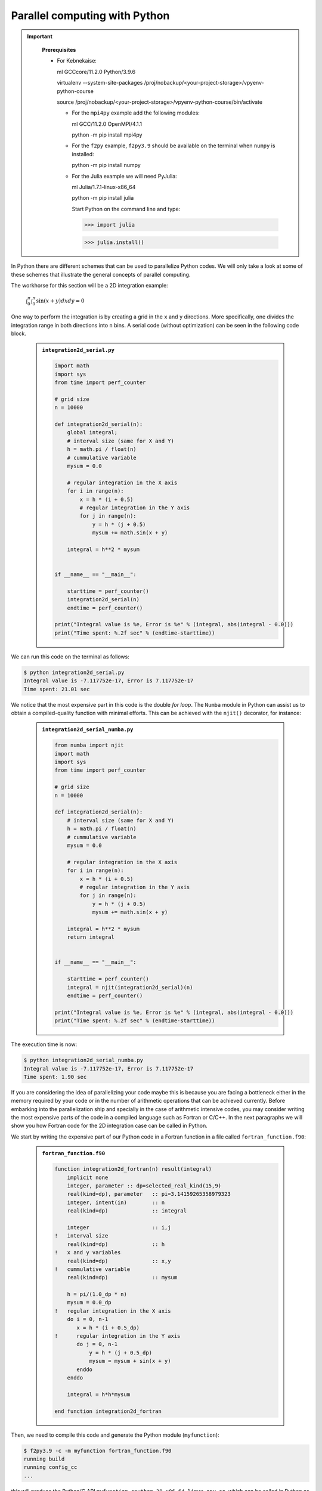 Parallel computing with Python
==============================

.. questions::

   - What syntax is used to make a lesson?
   - How do you structure a lesson effectively for teaching?

   ``questions`` are at the top of a lesson and provide a starting
   point for what you might learn.  It is usually a bulleted list.
   (The history is a holdover from carpentries-style lessons, and is
   not required.)
   

.. objectives::

   - Learn common schemes for the parallelization of codes
   - Learn general concepts for parallel computing

.. important::
   :class: dropdown

    **Prerequisites**

    - For Kebnekaise:
    
      ml GCCcore/11.2.0 Python/3.9.6

      virtualenv --system-site-packages /proj/nobackup/<your-project-storage>/vpyenv-python-course

      source /proj/nobackup/<your-project-storage>/vpyenv-python-course/bin/activate

      - For the ``mpi4py`` example add the following modules:

        ml GCC/11.2.0 OpenMPI/4.1.1

        python -m pip install mpi4py

      - For the ``f2py`` example, ``f2py3.9`` should be available on the terminal when ``numpy`` is installed:

        python -m pip install numpy

      - For the Julia example we will need PyJulia:
        
        ml Julia/1.7.1-linux-x86_64

        python -m pip install julia

        Start Python on the command line and type:

        >>> import julia

        >>> julia.install()


In Python there are different schemes that can be used to parallelize Python codes. 
We will only take a look at some of these schemes that illustrate the general concepts of
parallel computing.

The workhorse for this section will be a 2D integration example:

   :math:`\int^{\pi}_{0}\int^{\pi}_{0}\sin(x+y)dxdy = 0`

One way to perform the integration is by creating a grid in the ``x`` and ``y`` directions.
More specifically, one divides the integration range in both directions into ``n`` bins. A
serial code (without optimization) can be seen in the following code block.

   .. admonition:: ``integration2d_serial.py``
      :class: dropdown

      .. code-block:: python

         import math
         import sys
         from time import perf_counter
         
         # grid size
         n = 10000
         
         def integration2d_serial(n):
             global integral;
             # interval size (same for X and Y)
             h = math.pi / float(n)
             # cummulative variable 
             mysum = 0.0
             
             # regular integration in the X axis
             for i in range(n):
                 x = h * (i + 0.5)
                 # regular integration in the Y axis
                 for j in range(n):
                     y = h * (j + 0.5)
                     mysum += math.sin(x + y)
             
             integral = h**2 * mysum
         
         
         if __name__ == "__main__":
         
             starttime = perf_counter()
             integration2d_serial(n)
             endtime = perf_counter()
         
         print("Integral value is %e, Error is %e" % (integral, abs(integral - 0.0)))
         print("Time spent: %.2f sec" % (endtime-starttime))

We can run this code on the terminal as follows: 


.. code-block:: sh 

    $ python integration2d_serial.py
    Integral value is -7.117752e-17, Error is 7.117752e-17
    Time spent: 21.01 sec

We notice that the most expensive part in this code is the double `for loop`. The ``Numba``
module in Python can assist us to obtain a compiled-quality function with minimal efforts.
This can be achieved with the ``njit()`` decorator, for instance: 

   .. admonition:: ``integration2d_serial_numba.py``
      :class: dropdown

      .. code-block:: python

         from numba import njit
         import math
         import sys
         from time import perf_counter
         
         # grid size
         n = 10000
         
         def integration2d_serial(n):
             # interval size (same for X and Y)
             h = math.pi / float(n)
             # cummulative variable 
             mysum = 0.0
             
             # regular integration in the X axis
             for i in range(n):
                 x = h * (i + 0.5)
                 # regular integration in the Y axis
                 for j in range(n):
                     y = h * (j + 0.5)
                     mysum += math.sin(x + y)
             
             integral = h**2 * mysum
             return integral
         
         
         if __name__ == "__main__":
         
             starttime = perf_counter()
             integral = njit(integration2d_serial)(n)
             endtime = perf_counter()
         
         print("Integral value is %e, Error is %e" % (integral, abs(integral - 0.0)))
         print("Time spent: %.2f sec" % (endtime-starttime))

The execution time is now:

.. code-block:: sh 

    $ python integration2d_serial_numba.py
    Integral value is -7.117752e-17, Error is 7.117752e-17
    Time spent: 1.90 sec

If you are considering the idea of parallelizing your code maybe this is because you are
facing a bottleneck either in the memory required by your code or in the number of arithmetic
operations that can be achieved currently. Before embarking into the parallelization ship
and specially in the case of arithmetic intensive codes, you may consider writing the most
expensive parts of the code in a compiled language such as Fortran or C/C++. In the next
paragraphs we will show you how Fortran code for the 2D integration case can be called in Python.

We start by writing the expensive part of our Python code in a Fortran function in a file
called ``fortran_function.f90``:


   .. admonition:: ``fortran_function.f90``
      :class: dropdown

      .. code-block:: fortran

         function integration2d_fortran(n) result(integral)
             implicit none
             integer, parameter :: dp=selected_real_kind(15,9)
             real(kind=dp), parameter   :: pi=3.14159265358979323
             integer, intent(in)        :: n
             real(kind=dp)              :: integral
         
             integer                    :: i,j
         !   interval size
             real(kind=dp)              :: h
         !   x and y variables
             real(kind=dp)              :: x,y
         !   cummulative variable
             real(kind=dp)              :: mysum
         
             h = pi/(1.0_dp * n)
             mysum = 0.0_dp
         !   regular integration in the X axis
             do i = 0, n-1
                x = h * (i + 0.5_dp)
         !      regular integration in the Y axis
                do j = 0, n-1
                    y = h * (j + 0.5_dp)
                    mysum = mysum + sin(x + y)
                enddo
             enddo
         
             integral = h*h*mysum
                     
         end function integration2d_fortran

Then, we need to compile this code and generate the Python module
(``myfunction``):

.. code-block:: sh 

    $ f2py3.9 -c -m myfunction fortran_function.f90  
    running build
    running config_cc
    ...

this will produce the Python/C API ``myfunction.cpython-39-x86_64-linux-gnu.so``, which 
can be called in Python as a module:


   .. admonition:: ``call_fortran_code.py``
      :class: dropdown

      .. code-block:: python

         from time import perf_counter
         import myfunction
         import numpy
         
         # grid size
         n = 10000
         
         if __name__ == "__main__":
         
             starttime = perf_counter()
             integral = myfunction.integration2d_fortran(n)
             endtime = perf_counter()
         
         print("Integral value is %e, Error is %e" % (integral, abs(integral - 0.0)))
         print("Time spent: %.2f sec" % (endtime-starttime))

The execution time is considerably reduced 

.. code-block:: sh 

    $ python call_fortran_code.py
    Integral value is -3.496735e-07, Error is 3.496735e-07
    Time spent: 1.27 sec

Compilation of code can be tedious specially if you are in a developing phase of your code. One
possible way to improve the performance of expensive parts of your code without using a compiled
language can be by writing these parts in Julia and then calling Julia code in Python. For the
workhorse integration case that we are using, the Julia code can look like this:

   .. admonition:: ``julia_function.jl``
      :class: dropdown

      .. code-block:: julia

         function integration2d_julia(n::Int)
         # interval size
           h = π/n
         # cummulative variable
           mysum = 0.0
         # regular integration in the X axis
           for i in 0:n-1
             x = h*(i+0.5)
         #   regular integration in the Y axis
             for j in 0:n-1
                y = h*(j + 0.5)
                mysum = mysum + sin(x+y)
             end
           end
           return mysum
         end


A caller script for Julia would be,


   .. admonition:: ``call_julia_code.py``
      :class: dropdown

      .. code-block:: python

         from time import perf_counter
         import julia
         from julia import Main
         
         Main.include('julia_function.jl')
         
         # grid size
         n = 10000
         
         if __name__ == "__main__":
         
             starttime = perf_counter()
             integral = Main.integration2d_julia(n)
             endtime = perf_counter()
         
         print("Integral value is %e, Error is %e" % (integral, abs(integral - 0.0)))
         print("Time spent: %.2f sec" % (endtime-starttime))

Timing in this case is similar to the Fortran serial case,

.. code-block:: sh 

    $ python call_julia_code.py
    Integral value is -7.211791e-10, Error is 7.211791e-10
    Time spent: 1.39 sec

Threads
-------

In a threaded parallelization scheme the workers (threads) share a global memory address space.
The `threading <https://docs.python.org/3/library/threading.html>`_ 
module is built into Python so you don't have to installed it. By using this
modules, one can create several threads that can do some work (in principle) in parallel.
For jobs dealing with files I/O one can observe some speedup by using the `threading` module.
However, for CPU intensive jobs one will see a decrease in performance w.r.t. the serial code.
This is because Python uses the Global Interpreter Lock (`GIL <https://docs.python.org/3/c-api/init.html>`_)
which serializes the code when several threads are used.

In the following code we used the `threading` module to parallelize the 2D integration example.
Threads are created with the construct ``threading.Thread(target=function, args=())``, where 
`target` is the function that will be executed by each thread and `args` is a tuple containing the
arguments of that function. Threads are started with the ``start()`` method and when they finish
their job they are joined with the ``join()`` method.

   .. admonition:: ``integration2d_threading.py``
      :class: dropdown

      .. code-block:: python

         import threading
         import math
         import sys
         from time import perf_counter
         
         # grid size
         n = 10000
         # number of threads
         numthreads = 4
         # partial sum for each thread
         partial_integrals = [None]*numthreads
         
         def integration2d_threading(n,numthreads,threadindex):
             global partial_integrals;
             # interval size (same for X and Y)
             h = math.pi / float(n)
             # cummulative variable 
             mysum = 0.0
             # workload for each thread
             workload = n/numthreads
             # lower and upper integration limits for each thread 
             begin = int(workload*threadindex)
             end = int(workload*(threadindex+1))
             # regular integration in the X axis
             for i in range(begin,end):
                 x = h * (i + 0.5)
                 # regular integration in the Y axis
                 for j in range(n):
                     y = h * (j + 0.5)
                     mysum += math.sin(x + y)
             
             partial_integrals[threadindex] = h**2 * mysum
         
         
         if __name__ == "__main__":
         
             starttime = perf_counter()
             # start the threads 
             threads = []
             for i in range(numthreads):
                 t = threading.Thread(target=integration2d_threading, args=(n,numthreads,i))
                 threads.append(t)
                 t.start()
         
             # waiting for the threads
             for t in threads:
                 t.join()
         
             integral = sum(partial_integrals)
             endtime = perf_counter()
         
         print("Integral value is %e, Error is %e" % (integral, abs(integral - 0.0)))
         print("Time spent: %.2f sec" % (endtime-starttime))


Notice the output of running this code on the terminal:

.. code-block:: sh 

    $ python integration2d_threading.py
    Integral value is 4.492851e-12, Error is 4.492851e-12
    Time spent: 21.29 sec

Although we are distributing the work on 4 threads, the execution time is longer than in the 
serial code. This is due to the GIL mentioned above.

Some libraries like OpenBLAS, LAPACK, and MKL provide an implicit threading mechanism they
are used by ``numpy`` module for computing linear algebra operations. You can obtain information
about the libraries that are available in ``numpy`` with ``numpy.show_config()``.
This can be useful at the moment of setting the number of threads as these libraries could
use different mechanisms for it, for the following example we will use the OpenMP
environment variables.

Consider the following code that computes the dot product of a matrix with itself:

   .. admonition:: ``dot.py``
      :class: dropdown

      .. code-block:: python

         from time import perf_counter
         import numpy as np
         
         A = np.random.rand(3000,3000)
         starttime = perf_counter()
         B = np.dot(A,A)
         endtime = perf_counter()
         
         print("Time spent: %.2f sec" % (endtime-starttime))

the timing for running this code with 1 thread is:


.. code-block:: sh 

    $ export OMP_NUM_THREADS=1
    $ python dot.py
    Time spent: 1.14 sec

while running with 2 threads is:


.. code-block:: sh 

    $ export OMP_NUM_THREADS=2
    $ python dot.py
    Time spent: 0.60 sec

It is also possible to use efficient threads if you have blocks of code written
in a compiled language. Here, we will see the case of the Fortran code written above
where OpenMP threads are used. The parallelized code looks as follows:

   .. admonition:: ``fortran_function_openmp.f90``
      :class: dropdown

      .. code-block:: fortran

         function integration2d_fortran_openmp(n) result(integral)
             !$ use omp_lib
             implicit none
             integer, parameter :: dp=selected_real_kind(15,9)
             real(kind=dp), parameter   :: pi=3.14159265358979323
             integer, intent(in)        :: n
             real(kind=dp)              :: integral
         
             integer                    :: i,j
         !   interval size
             real(kind=dp)              :: h
         !   x and y variables
             real(kind=dp)              :: x,y
         !   cummulative variable
             real(kind=dp)              :: mysum
         
             h = pi/(1.0_dp * n)
             mysum = 0.0_dp
         !   regular integration in the X axis
         !$omp parallel do reduction(+:mysum) private(x,y,j)
             do i = 0, n-1
                x = h * (i + 0.5_dp)
         !      regular integration in the Y axis
                do j = 0, n-1
                    y = h * (j + 0.5_dp)
                    mysum = mysum + sin(x + y)
                enddo
             enddo
         !$omp end parallel do
         
             integral = h*h*mysum
                     
         end function integration2d_fortran_openmp

The way to compile this code differs to the one we saw before, now we will need the flags
for OpenMP:


.. code-block:: sh 

    $ f2py3.9 -c --f90flags='-fopenmp' -lgomp -m myfunction_openmp fortran_function_openmp.f90


the generated module can be then loaded,

   .. admonition:: ``call_fortran_code_openmp.py``
      :class: dropdown

      .. code-block:: python

         from time import perf_counter
         import myfunction_openmp
         import numpy
         
         # grid size
         n = 10000
         
         if __name__ == "__main__":
         
             starttime = perf_counter()
             integral = myfunction_openmp.integration2d_fortran_openmp(n)
             endtime = perf_counter()
         
         print("Integral value is %e, Error is %e" % (integral, abs(integral - 0.0)))
         print("Time spent: %.2f sec" % (endtime-starttime))

the execution time by using 4 threads is:

.. code-block:: sh 

    $ export OMP_NUM_THREADS=4
    $ python call_fortran_code_openmp.py
    Integral value is -3.496950e-07, Error is 3.496950e-07
    Time spent: 0.37 sec

More information about how OpenMP works can be found in the material of a periodic 
`OpenMP course <https://github.com/hpc2n/OpenMP-Collaboration>`_ offered by SNIC.

Distributed
-----------

In the distributed parallelization scheme the workers (processes) can share some common
memory but they can also exchange information by sending and receiving messages for
instance.

   .. admonition:: ``integration2d_multiprocessing.py``
      :class: dropdown

      .. code-block:: python

         import multiprocessing
         from multiprocessing import Array
         import math
         import sys
         from time import perf_counter
         
         # grid size
         n = 10000
         # number of processes
         numprocesses = 4
         # partial sum for each thread
         partial_integrals = Array('d',[0]*numprocesses, lock=False)
         
         def integration2d_multiprocessing(n,numprocesses,processindex):
             global partial_integrals;
             # interval size (same for X and Y)
             h = math.pi / float(n)
             # cummulative variable 
             mysum = 0.0
             # workload for each process
             workload = n/numprocesses
         
             begin = int(workload*processindex)
             end = int(workload*(processindex+1))
             # regular integration in the X axis
             for i in range(begin,end):
                 x = h * (i + 0.5)
                 # regular integration in the Y axis
                 for j in range(n):
                     y = h * (j + 0.5)
                     mysum += math.sin(x + y)
             
             partial_integrals[processindex] = h**2 * mysum
         
         
         if __name__ == "__main__":
         
             starttime = perf_counter()
             
             processes = []
             for i in range(numprocesses):
                 p = multiprocessing.Process(target=integration2d_multiprocessing, args=(n,numprocesses,i))
                 processes.append(p)
                 p.start()
         
             # waiting for the processes
             for p in processes:
                 p.join()
         
             integral = sum(partial_integrals)
             endtime = perf_counter()
         
         print("Integral value is %e, Error is %e" % (integral, abs(integral - 0.0)))
         print("Time spent: %.2f sec" % (endtime-starttime))

In this case, the execution time is reduced:

.. code-block:: sh 

    $ python integration2d_multiprocessing.py
    Integral value is 4.492851e-12, Error is 4.492851e-12
    Time spent: 6.06 sec

MPI
---

More details for the MPI parallelization scheme in Python can be found in a previous
`MPI course <https://github.com/SNIC-MPI-course/MPI-course>`_ offered by SNIC.

   .. admonition:: ``integration2d_mpi.py``
      :class: dropdown

      .. code-block:: python

         from mpi4py import MPI
         import math
         import sys
         from time import perf_counter
         
         # MPI communicator
         comm = MPI.COMM_WORLD
         # MPI size of communicator
         numprocs = comm.Get_size()
         # MPI rank of each process
         myrank = comm.Get_rank()
         
         # grid size
         n = 10000
         
         def integration2d_mpi(n,numprocs,myrank):
             # interval size (same for X and Y)
             h = math.pi / float(n)
             # cummulative variable 
             mysum = 0.0
             # workload for each process
             workload = n/numprocs
         
             begin = int(workload*myrank)
             end = int(workload*(myrank+1))
             # regular integration in the X axis
             for i in range(begin,end):
                 x = h * (i + 0.5)
                 # regular integration in the Y axis
                 for j in range(n):
                     y = h * (j + 0.5)
                     mysum += math.sin(x + y)
             
             partial_integrals = h**2 * mysum
             return partial_integrals
         
         
         if __name__ == "__main__":
         
             starttime = perf_counter()
             
             p = integration2d_mpi(n,numprocs,myrank)
         
             # MPI reduction
             integral = comm.reduce(p, op=MPI.SUM, root=0)
         
             endtime = perf_counter()
         
         if myrank == 0:
             print("Integral value is %e, Error is %e" % (integral, abs(integral - 0.0)))
             print("Time spent: %.2f sec" % (endtime-starttime))


Execution of this code gives the following output:

.. code-block:: sh 

    $ mpirun -np 4 python mpi-pi-calculation.py
    Integral value is 4.492851e-12, Error is 4.492851e-12
    Time spent: 5.76 sec

For long jobs, one will need to run in batch mode. Here is an example of a batch script for this MPI
example,

.. code-block:: sh 

    #!/bin/bash
    #SBATCH -A project_ID
    #SBATCH -t 00:05:00
    #SBATCH -n 4
    #SBATCH -o output_%j.out   # output file
    #SBATCH -e error_%j.err    # error messages
     
    ml purge > /dev/null 2>&1
    ml GCCcore/11.2.0 Python/3.9.6
    ml GCC/11.2.0 OpenMPI/4.1.1
    #ml Julia/1.7.1-linux-x86_64  # if Julia is needed
      
    source /proj/nobackup/<your-project-storage>/vpyenv-python-course/bin/activate
       
    mpirun -np 4 python mpi-pi-calculation.py

Monitoring resources' usage
---------------------------

Monitoring the resources that a certain job uses is important specially when this
job is expected to run on many CPUs and/or GPUs. It could happen that an incorrect module
is loaded or the command for running on many CPUs is not the proper one and our job
runs in serial mode while we allocated possibly many CPUs/GPUs. For this reason,
there are several tools available in our centers to monitor the performance of running
jobs.

HPC2N
~~~~~

On a Kebnekaise terminal, you can type the command: 

.. code-block:: sh 

    $ job-usage job_ID

where ``job_ID`` is the number obtained when you submit your job with the ``sbatch``
command. This will give you a URL that you can copy and then paste in your local
browser. The results can be seen in a graphical manner a couple of minutes after the
job starts running, here there is one example of how this looks like:

.. figure:: img/monitoring-jobs.png
   :align: center

   The resources used by a job can be monitored in your local browser.   
   For this job, we can notice that 100% of the requested CPU 
   and 60% of the GPU resources are being used.

Additional information
----------------------
         
* `On parallel software engineering education using python <https://link.springer.com/article/10.1007/s10639-017-9607-0>`_
* `High Performance Data Analytics in Python @ENCCS  <https://enccs.github.io/HPDA-Python/parallel-computing/>`_
* `List of parallel libraries for Python <https://wiki.python.org/moin/ParallelProcessing>`_


.. keypoints::

   - What the learner should take away
   - point 2
